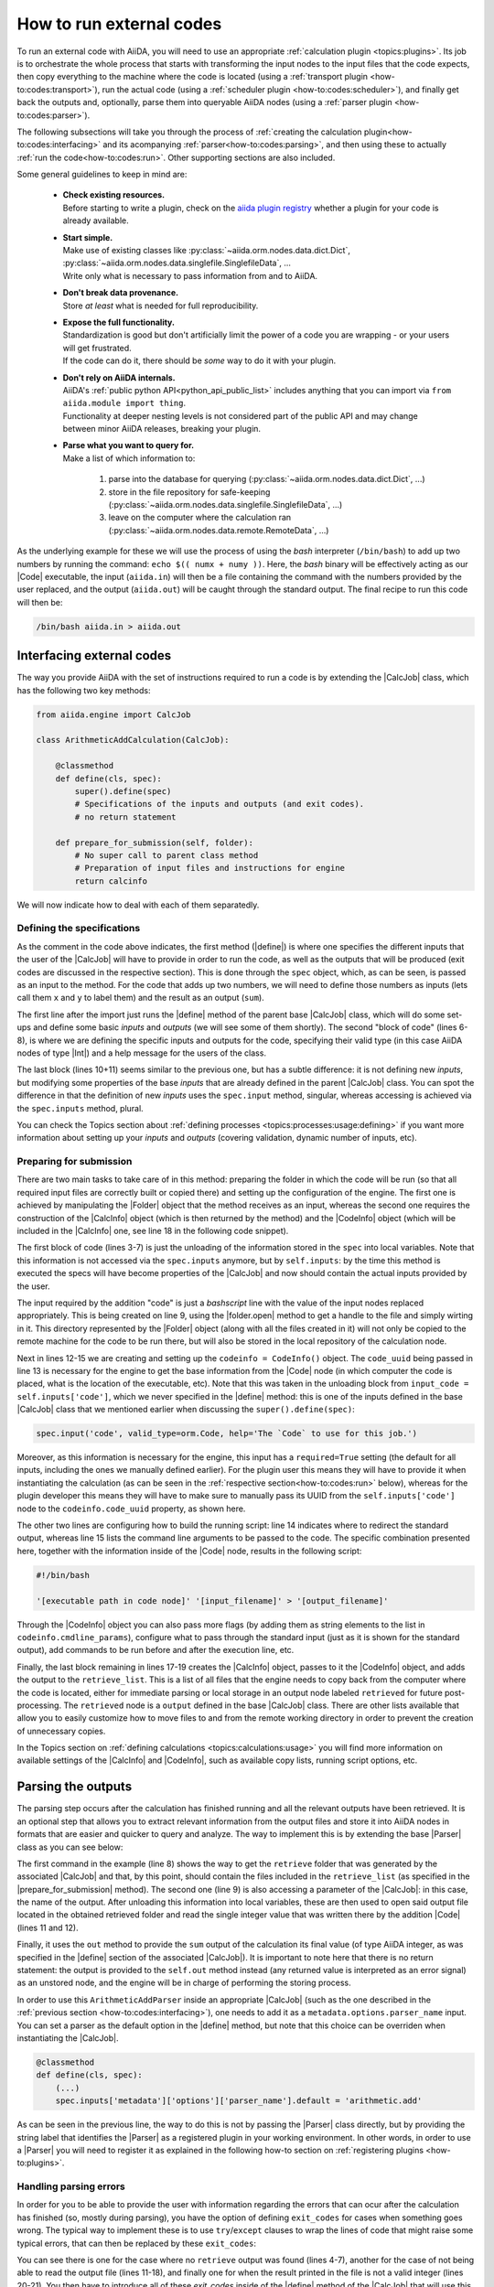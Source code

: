 .. _how-to:codes:

*************************
How to run external codes
*************************

To run an external code with AiiDA, you will need to use an appropriate :ref:`calculation plugin <topics:plugins>`.
Its job is to orchestrate the whole process that starts with transforming the input nodes to the input files that the code expects, then copy everything to the machine where the code is located (using a :ref:`transport plugin <how-to:codes:transport>`), run the actual code (using a :ref:`scheduler plugin <how-to:codes:scheduler>`), and finally get back the outputs and, optionally, parse them into queryable AiiDA nodes (using a :ref:`parser plugin <how-to:codes:parser>`).

The following subsections will take you through the process of :ref:`creating the calculation plugin<how-to:codes:interfacing>` and its acompanying :ref:`parser<how-to:codes:parsing>`, and then using these to actually :ref:`run the code<how-to:codes:run>`.
Other supporting sections are also included.

Some general guidelines to keep in mind are:

 * | **Check existing resources.**
   | Before starting to write a plugin, check on the `aiida plugin registry <https://aiidateam.github.io/aiida-registry/>`_ whether a plugin for your code is already available.
 * | **Start simple.**
   | Make use of existing classes like :py:class:`~aiida.orm.nodes.data.dict.Dict`, :py:class:`~aiida.orm.nodes.data.singlefile.SinglefileData`, ...
   | Write only what is necessary to pass information from and to AiiDA.
 * | **Don't break data provenance.**
   | Store *at least* what is needed for full reproducibility.
 * | **Expose the full functionality.**
   | Standardization is good but don't artificially limit the power of a code you are wrapping - or your users will get frustrated.
   | If the code can do it, there should be *some* way to do it with your plugin.
 * | **Don't rely on AiiDA internals.**
   | AiiDA's :ref:`public python API<python_api_public_list>` includes anything that you can import via ``from aiida.module import thing``.
   | Functionality at deeper nesting levels is not considered part of the public API and may change between minor AiiDA releases, breaking your plugin.
 * | **Parse what you want to query for.**
   | Make a list of which information to:

     #. parse into the database for querying (:py:class:`~aiida.orm.nodes.data.dict.Dict`, ...)
     #. store in the file repository for safe-keeping (:py:class:`~aiida.orm.nodes.data.singlefile.SinglefileData`, ...)
     #. leave on the computer where the calculation ran (:py:class:`~aiida.orm.nodes.data.remote.RemoteData`, ...)

As the underlying example for these we will use the process of using the `bash` interpreter (``/bin/bash``) to add up two numbers by running the command: ``echo $(( numx + numy ))``.
Here, the `bash` binary will be effectively acting as our |Code| executable, the input (``aiida.in``) will then be a file containing the command with the numbers provided by the user replaced, and the output (``aiida.out``) will be caught through the standard output.
The final recipe to run this code will then be:

.. code-block:: bash

    /bin/bash aiida.in > aiida.out

.. _how-to:codes:interfacing:

Interfacing external codes
==========================

The way you provide AiiDA with the set of instructions required to run a code is by extending the |CalcJob| class, which has the following two key methods:

.. code-block:: python

    from aiida.engine import CalcJob

    class ArithmeticAddCalculation(CalcJob):

        @classmethod
        def define(cls, spec):
            super().define(spec)
            # Specifications of the inputs and outputs (and exit codes).
            # no return statement

        def prepare_for_submission(self, folder):
            # No super call to parent class method
            # Preparation of input files and instructions for engine
            return calcinfo

We will now indicate how to deal with each of them separatedly.

Defining the specifications
---------------------------

As the comment in the code above indicates, the first method (|define|) is where one specifies the different inputs that the user of the |CalcJob| will have to provide in order to run the code, as well as the outputs that will be produced (exit codes are discussed in the respective section).
This is done through the |spec| object, which, as can be seen, is passed as an input to the method.
For the code that adds up two numbers, we will need to define those numbers as inputs (lets call them ``x`` and ``y`` to label them) and the result as an output (``sum``).

.. code-block:: python
   :linenos:

    @classmethod
    def define(cls, spec):
        from aiida import orm
        super().define(spec)

        spec.output('sum', valid_type=orm.Int, help='The sum of the left and right operand.')
        spec.input('x', valid_type=orm.Int, help='The left operand.')
        spec.input('y', valid_type=orm.Int, help='The right operand.')

        spec.inputs['metadata']['options']['input_filename'].default = 'aiida.in'
        spec.inputs['metadata']['options']['output_filename'].default = 'aiida.out'

The first line after the import just runs the |define| method of the parent base |CalcJob| class, which will do some set-ups and define some basic `inputs` and `outputs` (we will see some of them shortly).
The second "block of code" (lines 6-8), is where we are defining the specific inputs and outputs for the code, specifying their valid type (in this case AiiDA nodes of type |Int|) and a help message for the users of the class.

The last block (lines 10+11) seems similar to the previous one, but has a subtle difference: it is not defining new `inputs`, but modifying some properties of the base `inputs` that are already defined in the parent |CalcJob| class.
You can spot the difference in that the definition of new `inputs` uses the ``spec.input`` method, singular, whereas accessing is achieved via the ``spec.inputs`` method, plural.

You can check the Topics section about :ref:`defining processes <topics:processes:usage:defining>` if you want more information about setting up your `inputs` and `outputs` (covering validation, dynamic number of inputs, etc).

Preparing for submission
------------------------

There are two main tasks to take care of in this method: preparing the folder in which the code will be run (so that all required input files are correctly built or copied there) and setting up the configuration of the engine.
The first one is achieved by manipulating the |Folder| object that the method receives as an input, whereas the second one requires the construction of the |CalcInfo| object (which is then returned by the method) and the |CodeInfo| object (which will be included in the |CalcInfo| one, see line 18 in the following code snippet).

.. code-block:: python
   :linenos:

    def prepare_for_submission(self, folder):

        input_x = self.inputs['x']
        input_y = self.inputs['y']
        input_code = self.inputs['code']
        input_filename = self.inputs['metadata']['options']['input_filename']
        output_filename = self.inputs['metadata']['options']['output_filename']

        with folder.open(input_filename, 'w', encoding='utf8') as handle:
            handle.write('echo $(( {} + {} ))\n'.format(input_x.value, input_y.value))

        codeinfo = CodeInfo()
        codeinfo.code_uuid = input_code.uuid
        codeinfo.stdout_name = output_filename
        codeinfo.cmdline_params = [input_filename]

        calcinfo = CalcInfo()
        calcinfo.codes_info = [codeinfo]
        calcinfo.retrieve_list = [output_filename]

        return calcinfo

The first block of code (lines 3-7) is just the unloading of the information stored in the ``spec`` into local variables.
Note that this information is not accessed via the ``spec.inputs`` anymore, but by ``self.inputs``: by the time this method is executed the specs will have become properties of the |CalcJob| and now should contain the actual inputs provided by the user.

The input required by the addition "code" is just a `bashscript` line with the value of the input nodes replaced appropriately.
This is being created on line 9, using the |folder.open| method to get a handle to the file and simply wirting in it.
This directory represented by the |Folder| object (along with all the files created in it) will not only be copied to the remote machine for the code to be run there, but will also be stored in the local repository of the calculation node.

Next in lines 12-15 we are creating and setting up the ``codeinfo = CodeInfo()`` object.
The ``code_uuid`` being passed in line 13 is necessary for the engine to get the base information from the |Code| node (in which computer the code is placed, what is the location of the executable, etc).
Note that this was taken in the unloading block from ``input_code = self.inputs['code']``, which we never specified in the |define| method: this is one of the inputs defined in the base |CalcJob| class that we mentioned earlier when discussing the ``super().define(spec)``:

.. code-block:: python

    spec.input('code', valid_type=orm.Code, help='The `Code` to use for this job.')

Moreover, as this information is necessary for the engine, this input has a ``required=True`` setting (the default for all inputs, including the ones we manually defined earlier).
For the plugin user this means they will have to provide it when instantiating the calculation (as can be seen in the :ref:`respective section<how-to:codes:run>` below), whereas for the plugin developer this means they will have to make sure to manually pass its UUID from the ``self.inputs['code']`` node to the ``codeinfo.code_uuid`` property, as shown here.

The other two lines are configuring how to build the running script: line 14 indicates where to redirect the standard output, whereas line 15 lists the command line arguments to be passed to the code.
The specific combination presented here, together with the information inside of the |Code| node, results in the following script:

.. code-block:: bash

    #!/bin/bash

    '[executable path in code node]' '[input_filename]' > '[output_filename]'

Through the |CodeInfo| object you can also pass more flags (by adding them as string elements to the list in ``codeinfo.cmdline_params``), configure what to pass through the standard input (just as it is shown for the standard output), add commands to be run before and after the execution line, etc.

Finally, the last block remaining in lines 17-19 creates the |CalcInfo| object, passes to it the |CodeInfo| object, and adds the output to the ``retrieve_list``.
This is a list of all files that the engine needs to copy back from the computer where the code is located, either for immediate parsing or local storage in an output node labeled ``retrieved`` for future post-processing.
The ``retrieved`` node is a ``output`` defined in the base |CalcJob| class.
There are other lists available that allow you to easily customize how to move files to and from the remote working directory in order to prevent the creation of unnecessary copies.

In the Topics section on :ref:`defining calculations <topics:calculations:usage>` you will find more information on available settings of the |CalcInfo| and |CodeInfo|, such as available copy lists, running script options, etc.

.. _how-to:codes:parsing:

Parsing the outputs
===================

The parsing step occurs after the calculation has finished running and all the relevant outputs have been retrieved.
It is an optional step that allows you to extract relevant information from the output files and store it into AiiDA nodes in formats that are easier and quicker to query and analyze.
The way to implement this is by extending the base |Parser| class as you can see below:

.. code-block:: python
   :linenos:

    from aiida.parsers.parser import Parser
    from aiida import orm

    class ArithmeticAddParser(Parser):

        def parse(self, **kwargs):

            output_folder = self.retrieved
            output_filename = self.node.get_attribute('output_filename')

            with output_folder.open(output_filename, 'r') as handle:
                result = int(handle.read())

            self.out('sum', orm.Int(result))

The first command in the example (line 8) shows the way to get the ``retrieve`` folder that was generated by the associated |CalcJob| and that, by this point, should contain the files included in the ``retrieve_list`` (as specified in the |prepare_for_submission| method).
The second one (line 9) is also accessing a parameter of the |CalcJob|: in this case, the name of the output.
After unloading this information into local variables, these are then used to open said output file located in the obtained retrieved folder and read the single integer value that was written there by the addition |Code| (lines 11 and 12).

Finally, it uses the ``out`` method to provide the ``sum`` output of the calculation its final value (of type AiiDA integer, as was specified in the |define| section of the associated |CalcJob|).
It is important to note here that there is no return statement: the output is provided to the ``self.out`` method instead (any returned value is interpreted as an error signal) as an unstored node, and the engine will be in charge of performing the storing process.

In order to use this ``ArithmeticAddParser`` inside an appropriate |CalcJob| (such as the one described in the :ref:`previous section <how-to:codes:interfacing>`), one needs to add it as a ``metadata.options.parser_name`` input.
You can set a parser as the default option in the |define| method, but note that this choice can be overriden when instantiating the |CalcJob|.

.. code-block:: python

    @classmethod
    def define(cls, spec):
        (...)
        spec.inputs['metadata']['options']['parser_name'].default = 'arithmetic.add'

As can be seen in the previous line, the way to do this is not by passing the |Parser| class directly, but by providing the string label that identifies the |Parser| as a registered plugin in your working environment.
In other words, in order to use a |Parser| you will need to register it as explained in the following how-to section on :ref:`registering plugins <how-to:plugins>`.

Handling parsing errors
-----------------------

In order for you to be able to provide the user with information regarding the errors that can ocur after the calculation has finished (so, mostly during parsing), you have the option of defining ``exit_codes`` for cases when something goes wrong.
The typical way to implement these is to use ``try``/``except`` clauses to wrap the lines of code that might raise some typical errors, that can then be replaced by these ``exit_codes``:

.. code-block:: python
   :linenos:

    def parse(self, **kwargs):
        from aiida.common import exceptions

        try:
            output_folder = self.retrieved
        except exceptions.NotExistent:
            return self.exit_codes.ERROR_NO_RETRIEVED_FOLDER

        output_filename = self.node.get_attribute('output_filename')

        try:
            with output_folder.open(output_filename, 'r') as handle:
                try:
                    result = int(handle.read())
                except ValueError:
                    result = None
        except (OSError, IOError):
            return self.exit_codes.ERROR_READING_OUTPUT_FILE

        if result is None:
            return self.exit_codes.ERROR_INVALID_OUTPUT

        self.out('sum', orm.Int(result))

You can see there is one for the case where no ``retrieve`` output was found (lines 4-7), another for the case of not being able to read the output file (lines 11-18), and finally one for when the result printed in the file is not a valid integer (lines 20-21).
You then have to introduce all of these `exit_codes` inside of the |define| method of the |CalcJob| that will use this |Parser| (so, in that sense, when working like this the exit codes need to be "supported" by any calculation that wants to use the |Parser|).

.. code-block:: python

    @classmethod
    def define(cls, spec):
        (...)
        spec.exit_code(300, 'ERROR_NO_RETRIEVED_FOLDER', message='The retrieved folder data node could not be accessed.')
        spec.exit_code(310, 'ERROR_READING_OUTPUT_FILE', message='The output file could not be read from the retrieved folder.')
        spec.exit_code(320, 'ERROR_INVALID_OUTPUT', message='The output file contains invalid output.')

As you can see, for each ``exit_code`` you need to provide an ID number that will be used to identify it, a label you can then use to reference the code in the |parse| method (``self.exit_codes.LABEL``), and a message that will give the user more information on the problem.
The Topics section on :ref:`defining processes <topics:processes:usage:defining>` also contains more information on how to use exit codes.

Design guidelines
-----------------


.. _how-to:codes:computers:

Configuring remote computers
============================

`#4123`_

.. _how-to:codes:run:

Running external codes
======================

To run an external code with AiiDA, you will need to use an appropriate :ref:`calculation plugin <topics:plugins>` that knows how to transform the input nodes into the input files that the code expects, copy everything in the code's machine, run the calculation and retrieve the results.
You can check the `plugin registry <https://aiidateam.github.io/aiida-registry/>`_ to see if a plugin already exists for the code that you would like to run.
If that is not the case, you can :ref:`develop your own <how-to:codes:plugin>`.
After you have installed the plugin, you can start running the code through AiiDA.
To check which calculation plugins you have currently installed, run:

.. code-block:: bash

    $ verdi plugin list aiida.calculations

As an example, we will show how to use the ``arithmetic.add`` plugin, which is a pre-installed plugin that uses the `bash shell<https://www.gnu.org/software/bash/>`_ to sum two integers.
You can access it with the ``CalculationFactory``:

.. code-block:: python

    from aiida.plugins import CalculationFactory
    calculation_class = CalculationFactory('arithmetic.add')

Next, we provide the inputs for the code when running the calculation.
Use ``verdi plugin`` to determine what inputs a specific plugin expects:

.. code-block:: bash

    $ verdi plugin list aiida.calculations arithmetic.add
    (...)
        Inputs:
               code:  required  Code        The `Code` to use for this job.
                  x:  required  Int, Float  The left operand.
                  y:  required  Int, Float  The right operand.
    (...)

You will see that 3 inputs nodes are required: two containing the values to add up (``x``, ``y``) and one containing information about the specific code to execute (``code``).
If you already have these nodes in your database, you can get them by :ref:`querying for them <how-to:data:finding-data>` or using ``orm.load_node(<PK>)``.
Otherwise, you will need to create them as shown below (note that you `will` need to already have the ``localhost`` computer configured, as explained in the :ref:`previous how-to<how-to:codes:computers>`):

.. code-block:: python

    from aiida import orm
    bash_binary = orm.Code(remote_computer_exec=[localhost, '/bin/bash'])
    number_x = orm.Int(17)
    number_y = orm.Int(11)

To provide these as inputs to the calculations, we will now use the ``builder`` object that we can get from the class:

.. code-block:: python

    calculation_builder = calculation_class.get_builder()
    calculation_builder.code = bash_binary
    calculation_builder.x = number_x
    calculation_builder.y = number_y

Now everything is in place and ready to perform the calculation, which can be done in two different ways.
The first one is blocking and will return a dictionary containing all the output nodes (keyed after their label, so in this case these should be: "remote_folder", "retrieved" and "sum") that you can safely inspect and work with:

.. code-block:: python

    from aiida.engine import run
    output_dict = run(calculation_builder)
    sum_result = output_dict['sum']

The second one is non blocking, as you will be submitting it to the daemon and control is immediately returned to the interpreter.
The return value in this case is the calculation node that is stored in the database.

.. code-block:: python

    from aiida.engine import submit
    calculation = submit(calculation_builder)

Note that, although you have access to the node, the underlying calculation `process` is not guaranteed to have finished when you get back control in the interpreter.
You can use the verdi command line interface to :ref:`monitor<topics:processes:usage:monitoring>` these processes:

.. code-block:: bash

    $ verdi process list

Performing a dry-run
--------------------

Additionally, you might want to check and verify your inputs before actually running or submitting a calculation.
You can do so by specifying to use a ``dry_run``, which will create all the input files in a local directory (``submit_test/[date]-0000[x]``) so you can inspect them before actually launching the calculation:

.. code-block:: python

    calculation_builder.metadata.dry_run = True
    calculation_builder.metadata.store_provenance = False
    run(calculation_builder)

.. _how-to:codes:caching:

Using caching to save computational resources
=============================================

`#3988`_


.. _how-to:codes:scheduler:

Adding support for a custom scheduler
=====================================

`#3989`_


.. _how-to:codes:transport:

Adding support for a custom transport
=====================================

`#3990`_


.. |Int| replace:: :py:class:`~aiida.orm.nodes.data.int.Int`
.. |Code| replace:: :py:class:`~aiida.orm.nodes.data.Code`
.. |Parser| replace:: :py:class:`~aiida.parsers.parser.Parser`
.. |parse| replace:: :py:class:`~aiida.parsers.parser.Parser.parse`
.. |folder| replace:: :py:class:`~aiida.common.folders.Folder`
.. |folder.open| replace:: :py:class:`~aiida.common.folders.Folder.open`
.. |CalcJob| replace:: :py:class:`~aiida.engine.processes.calcjobs.calcjob.CalcJob`
.. |CalcInfo| replace:: :py:class:`~aiida.common.CalcInfo`
.. |CodeInfo| replace:: :py:class:`~aiida.common.CodeInfo`
.. |spec| replace:: ``spec``
.. |define| replace:: :py:class:`~aiida.engine.processes.calcjobs.CalcJob.define`
.. |prepare_for_submission| replace:: :py:class:`~aiida.engine.processes.calcjobs.CalcJob.prepare_for_submission`

.. _#3986: https://github.com/aiidateam/aiida-core/issues/3986
.. _#3987: https://github.com/aiidateam/aiida-core/issues/3987
.. _#3988: https://github.com/aiidateam/aiida-core/issues/3988
.. _#3989: https://github.com/aiidateam/aiida-core/issues/3989
.. _#3990: https://github.com/aiidateam/aiida-core/issues/3990
.. _#4123: https://github.com/aiidateam/aiida-core/issues/4123
